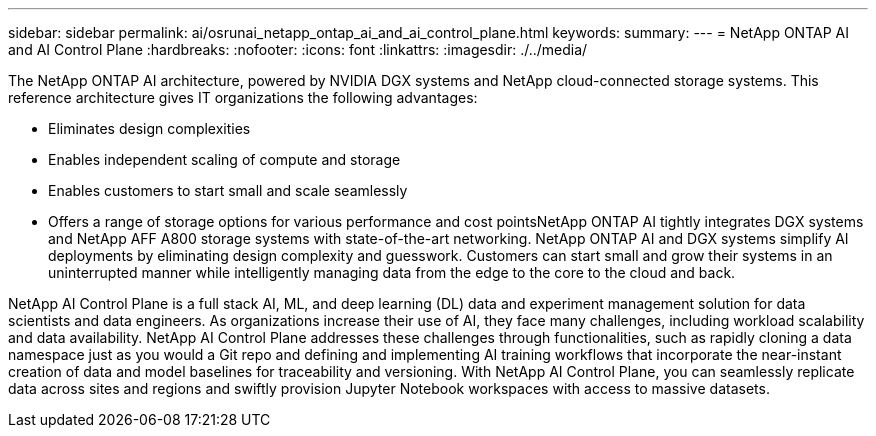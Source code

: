 ---
sidebar: sidebar
permalink: ai/osrunai_netapp_ontap_ai_and_ai_control_plane.html
keywords:
summary:
---
= NetApp ONTAP AI and AI Control Plane
:hardbreaks:
:nofooter:
:icons: font
:linkattrs:
:imagesdir: ./../media/

//
// This file was created with NDAC Version 2.0 (August 17, 2020)
//
// 2020-09-11 12:14:20.278003
//

[.lead]
The NetApp ONTAP AI architecture, powered by NVIDIA DGX systems and NetApp cloud-connected storage systems. This reference architecture gives IT organizations the following advantages:

* Eliminates design complexities
* Enables independent scaling of compute and storage
* Enables customers to start small and scale seamlessly
* Offers a range of storage options for various performance and cost pointsNetApp ONTAP AI tightly integrates DGX systems and NetApp AFF A800 storage systems with state-of-the-art networking. NetApp ONTAP AI and DGX systems simplify AI deployments by eliminating design complexity and guesswork. Customers can start small and grow their systems in an uninterrupted manner while intelligently managing data from the edge to the core to the cloud and back.

NetApp AI Control Plane is a full stack AI, ML, and deep learning (DL) data and experiment management solution for data scientists and data engineers. As organizations increase their use of AI, they face many challenges, including workload scalability and data availability. NetApp AI Control Plane addresses these challenges through functionalities, such as rapidly cloning a data namespace just as you would a Git repo and defining and implementing AI training workflows that incorporate the near-instant creation of data and model baselines for traceability and versioning. With NetApp AI Control Plane, you can seamlessly replicate data across sites and regions and swiftly provision Jupyter Notebook workspaces with access to massive datasets.

